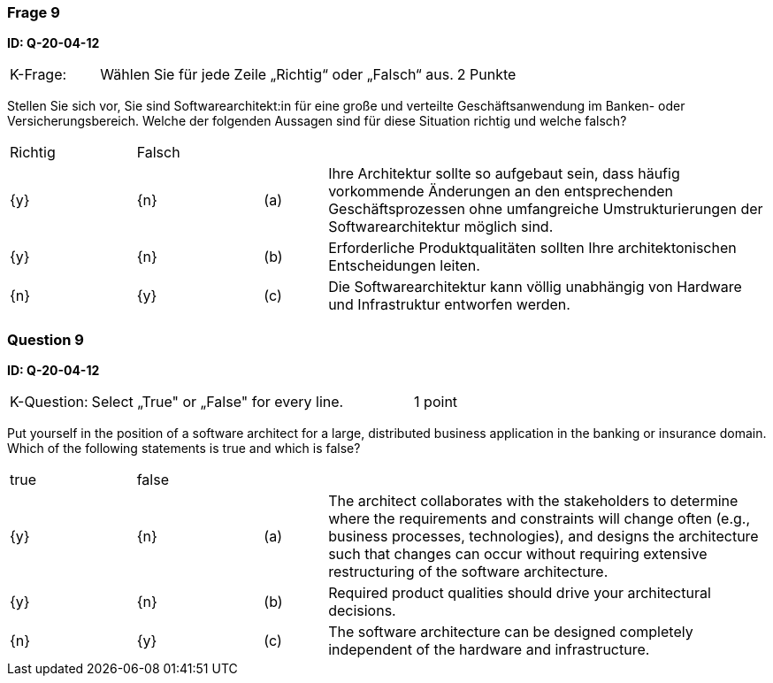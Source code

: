 // tag::DE[]
=== Frage 9
**ID: Q-20-04-12**

[cols="2,8,2", frame=ends, grid=rows]
|===
|K-Frage: 
|Wählen Sie für jede Zeile „Richtig“ oder „Falsch“ aus. 
| 2 Punkte
|===

Stellen Sie sich vor, Sie sind Softwarearchitekt:in für eine große und verteilte Geschäftsanwendung im Banken- oder Versicherungsbereich. 
Welche der folgenden Aussagen sind für diese Situation richtig und welche falsch?


[cols="2a,2a,1, 7", frame=none, grid=none]
|===

| Richtig
| Falsch
|
|

| {y} 
| {n}
| (a)
| Ihre Architektur sollte so aufgebaut sein, dass häufig vorkommende Änderungen an den entsprechenden Geschäftsprozessen ohne umfangreiche Umstrukturierungen der Softwarearchitektur möglich sind.

| {y}
| {n}
| (b) 
| Erforderliche Produktqualitäten sollten Ihre architektonischen Entscheidungen leiten.

| {n}
| {y} 
| (c) 
| Die Softwarearchitektur kann völlig unabhängig von Hardware und Infrastruktur entworfen werden.
|===

// end::DE[]

// tag::EN[]
=== Question 9
**ID: Q-20-04-12**

[cols="2,8,2", frame=ends, grid=rows]
|===
|K-Question: 
|Select „True" or „False" for every line. 
| 1 point
|===

Put yourself in the position of a software architect for a large, distributed business application in the banking or insurance domain. 
Which of the following statements is true and which is false?


[cols="2a,2a,1, 7", frame=none, grid=none]
|===

| true
| false
|
|

| {y} 
| {n}
| (a)
| The architect collaborates with the stakeholders to determine where the requirements and constraints will change often (e.g., business processes, technologies), and designs the architecture such that changes can occur without requiring extensive restructuring of the software architecture.

| {y}
| {n}
| (b) 
| Required product qualities should drive your architectural decisions.

| {n}
| {y} 
| (c) 
| The software architecture can be designed completely independent of the hardware and infrastructure.

|===

// end::EN[]

// tag::EXPLANATION[]
// end::EXPLANATION[]


